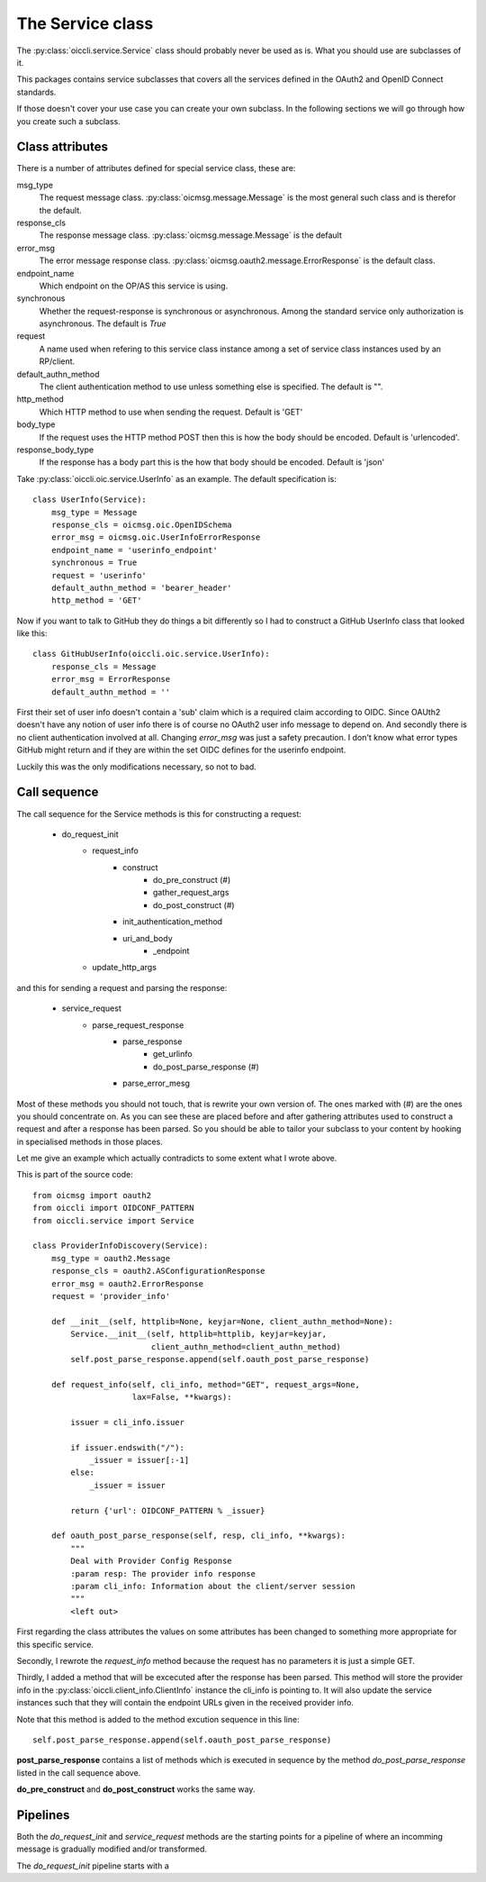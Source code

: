 .. _oiccli_service:

*****************
The Service class
*****************

The :py:class:`oiccli.service.Service` class should probably never be used as
is. What you should use are subclasses of it.

This packages contains service subclasses that covers all the services defined
in the OAuth2 and OpenID Connect standards.

If those doesn't cover your use case you can create your own subclass.
In the following sections we will go through how you create such a subclass.

Class attributes
----------------

There is a number of attributes defined for special service class, these are:

msg_type
   The request message class. :py:class:`oicmsg.message.Message` is the most
   general such class and is therefor the default.

response_cls
   The response message class. :py:class:`oicmsg.message.Message` is the default

error_msg
   The error message response class.
   :py:class:`oicmsg.oauth2.message.ErrorResponse` is the default class.

endpoint_name
   Which endpoint on the OP/AS this service is using.

synchronous
   Whether the request-response is synchronous or asynchronous. Among the
   standard service only authorization is asynchronous. The default is *True*

request
   A name used when refering to this service class instance among a set
   of service class instances used by an RP/client.

default_authn_method
   The client authentication method to use unless something else is specified.
   The default is "".

http_method
   Which HTTP method to use when sending the request. Default is 'GET'

body_type
   If the request uses the HTTP method POST then this is how the body should
   be encoded. Default is 'urlencoded'.

response_body_type
   If the response has a body part this is the how that body should be encoded.
   Default is 'json'


Take :py:class:`oiccli.oic.service.UserInfo` as an example. The default
specification is::

    class UserInfo(Service):
        msg_type = Message
        response_cls = oicmsg.oic.OpenIDSchema
        error_msg = oicmsg.oic.UserInfoErrorResponse
        endpoint_name = 'userinfo_endpoint'
        synchronous = True
        request = 'userinfo'
        default_authn_method = 'bearer_header'
        http_method = 'GET'


Now if you want to talk to GitHub they do things a bit differently so
I had to construct a GitHub UserInfo class that looked like this::

    class GitHubUserInfo(oiccli.oic.service.UserInfo):
        response_cls = Message
        error_msg = ErrorResponse
        default_authn_method = ''

First their set of user info doesn't contain a 'sub' claim which is a
required claim according to OIDC. Since OAUth2 doesn't have any notion of
user info there is of course no OAuth2 user info message to depend on.
And secondly there is no client authentication involved at all.
Changing *error_msg* was just a safety precaution. I don't know what error
types GitHub might return and if they are within the set OIDC defines for the
userinfo endpoint.

Luckily this was the only modifications necessary, so not to bad.

Call sequence
-------------

The call sequence for the Service methods is this for constructing a request:

    - do_request_init
        + request_info
            * construct
                - do_pre_construct (#)
                - gather_request_args
                - do_post_construct (#)
            * init_authentication_method
            * uri_and_body
                - _endpoint
        + update_http_args

and this for sending a request and parsing the response:

    - service_request
        + parse_request_response
            * parse_response
                - get_urlinfo
                - do_post_parse_response (#)
            * parse_error_mesg


Most of these methods you should not touch, that is rewrite your own version of.
The ones marked with (#) are the ones you should concentrate on.
As you can see these are placed before and after gathering attributes used to
construct a request and after a response has been parsed. So you should be
able to tailor your subclass to your content by hooking in specialised methods
in those places.

Let me give an example which actually contradicts to some extent what I
wrote above.

This is part of the source code::

    from oicmsg import oauth2
    from oiccli import OIDCONF_PATTERN
    from oiccli.service import Service

    class ProviderInfoDiscovery(Service):
        msg_type = oauth2.Message
        response_cls = oauth2.ASConfigurationResponse
        error_msg = oauth2.ErrorResponse
        request = 'provider_info'

        def __init__(self, httplib=None, keyjar=None, client_authn_method=None):
            Service.__init__(self, httplib=httplib, keyjar=keyjar,
                             client_authn_method=client_authn_method)
            self.post_parse_response.append(self.oauth_post_parse_response)

        def request_info(self, cli_info, method="GET", request_args=None,
                         lax=False, **kwargs):

            issuer = cli_info.issuer

            if issuer.endswith("/"):
                _issuer = issuer[:-1]
            else:
                _issuer = issuer

            return {'url': OIDCONF_PATTERN % _issuer}

        def oauth_post_parse_response(self, resp, cli_info, **kwargs):
            """
            Deal with Provider Config Response
            :param resp: The provider info response
            :param cli_info: Information about the client/server session
            """
            <left out>

First regarding the class attributes the values on some attributes has been
changed to something more appropriate for this specific service.

Secondly, I rewrote the *request_info* method because the request has
no parameters it is just a simple GET.

Thirdly, I added a method that will be excecuted after the response has been
parsed. This method will store the provider info in the
:py:class:`oiccli.client_info.ClientInfo` instance the cli_info is pointing to.
It will also update the service instances such that they will contain the
endpoint URLs given in the received provider info.

Note that this method is added to the method excution sequence in this line::

    self.post_parse_response.append(self.oauth_post_parse_response)

**post_parse_response** contains a list of methods which is executed in
sequence by the method *do_post_parse_response* listed in the call sequence
above.

**do_pre_construct** and **do_post_construct** works the same way.

Pipelines
---------

Both the *do_request_init* and *service_request* methods are the starting
points for a pipeline of where an incomming message is gradually modified
and/or transformed.

The *do_request_init* pipeline starts with a